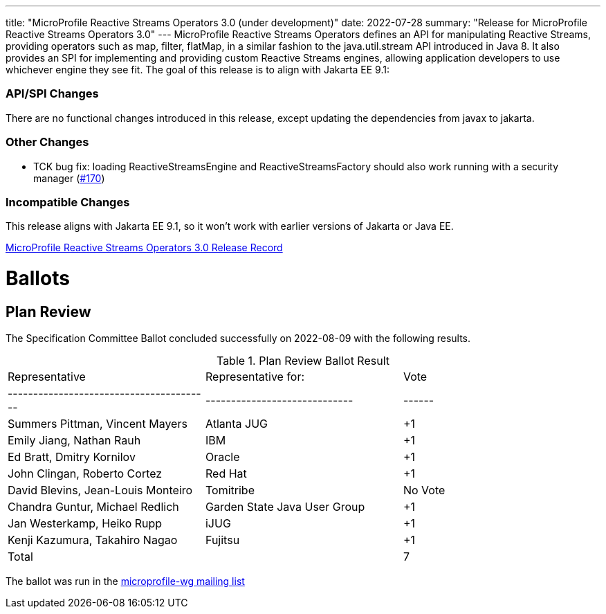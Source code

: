 ---
title: "MicroProfile Reactive Streams Operators 3.0 (under development)"
date: 2022-07-28
summary: "Release for MicroProfile Reactive Streams Operators 3.0"
---
MicroProfile Reactive Streams Operators defines an API for manipulating Reactive Streams, providing operators such as map, filter, flatMap, 
in a similar fashion to the java.util.stream API introduced in Java 8. 
It also provides an SPI for implementing and providing custom Reactive Streams engines, allowing application developers to use whichever engine they see fit.
The goal of this release is to align with Jakarta EE 9.1:

=== API/SPI Changes

There are no functional changes introduced in this release, except updating the dependencies from javax to jakarta.

=== Other Changes

* TCK bug fix: loading ReactiveStreamsEngine and ReactiveStreamsFactory should also work running with a security manager (link:https://github.com/eclipse/microprofile-reactive-streams-operators/pull/170[#170])

=== Incompatible Changes
This release aligns with Jakarta EE 9.1, so it won't work with earlier versions of Jakarta or Java EE.


https://projects.eclipse.org/projects/technology.microprofile/releases/reactive-streams-operators-3.0[MicroProfile Reactive Streams Operators 3.0 Release Record]

# Ballots

== Plan Review

The Specification Committee Ballot concluded successfully on 2022-08-09 with the following results.

.Plan Review Ballot Result
|=============================================================================
| Representative                         | Representative for:         | Vote 
|----------------------------------------|-----------------------------|------
| Summers Pittman, Vincent Mayers        | Atlanta JUG                 |  +1  
| Emily Jiang, Nathan Rauh               | IBM                         |  +1       
| Ed Bratt, Dmitry Kornilov              | Oracle                      |  +1       
| John Clingan, Roberto Cortez           | Red Hat                     |  +1     
| David Blevins, Jean-Louis Monteiro     | Tomitribe                   | No Vote   
| Chandra Guntur, Michael Redlich        | Garden State Java User Group|  +1   
| Jan Westerkamp, Heiko Rupp             | iJUG                        |  +1    
| Kenji Kazumura, Takahiro Nagao         | Fujitsu                     |  +1   
| Total                                  |                             |  7
|=============================================================================

The ballot was run in the https://www.eclipse.org/lists/microprofile-wg/msg01537.html[microprofile-wg mailing list]

